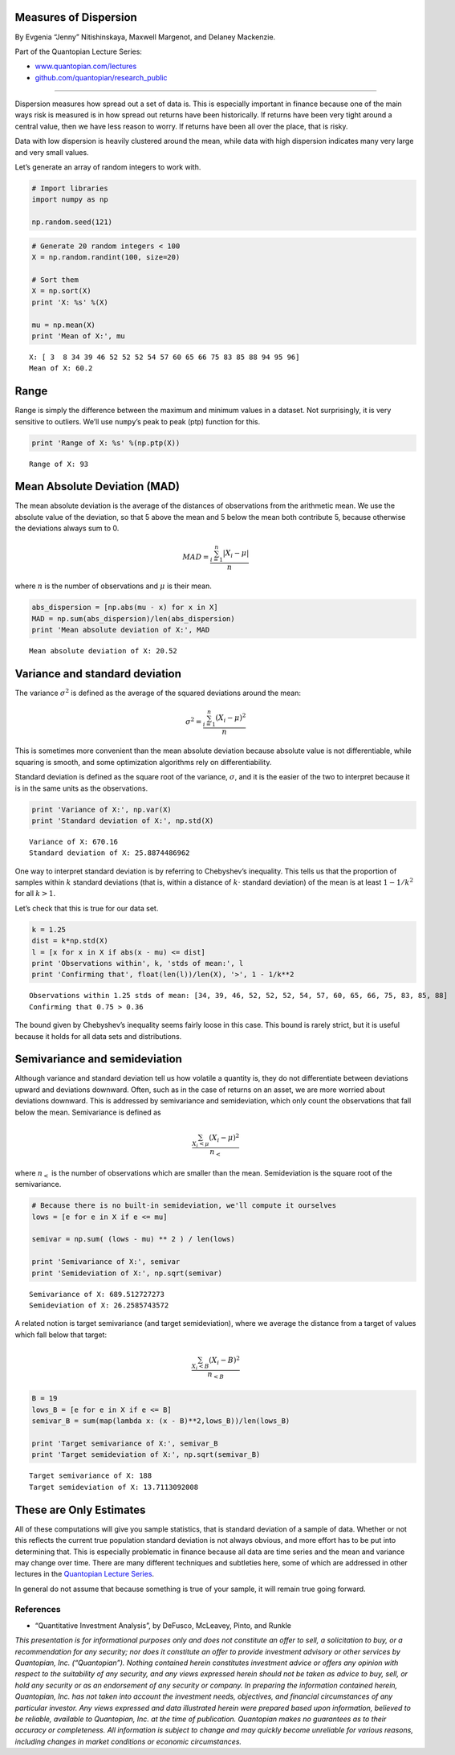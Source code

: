 Measures of Dispersion
======================

By Evgenia “Jenny” Nitishinskaya, Maxwell Margenot, and Delaney
Mackenzie.

Part of the Quantopian Lecture Series:

-  `www.quantopian.com/lectures <https://www.quantopian.com/lectures>`__
-  `github.com/quantopian/research_public <https://github.com/quantopian/research_public>`__

--------------

Dispersion measures how spread out a set of data is. This is especially
important in finance because one of the main ways risk is measured is in
how spread out returns have been historically. If returns have been very
tight around a central value, then we have less reason to worry. If
returns have been all over the place, that is risky.

Data with low dispersion is heavily clustered around the mean, while
data with high dispersion indicates many very large and very small
values.

Let’s generate an array of random integers to work with.

.. code:: ipython2

    # Import libraries
    import numpy as np
    
    np.random.seed(121)

.. code:: ipython2

    # Generate 20 random integers < 100
    X = np.random.randint(100, size=20)
    
    # Sort them
    X = np.sort(X)
    print 'X: %s' %(X)
    
    mu = np.mean(X)
    print 'Mean of X:', mu


.. parsed-literal::

    X: [ 3  8 34 39 46 52 52 52 54 57 60 65 66 75 83 85 88 94 95 96]
    Mean of X: 60.2


Range
=====

Range is simply the difference between the maximum and minimum values in
a dataset. Not surprisingly, it is very sensitive to outliers. We’ll use
``numpy``\ ’s peak to peak (ptp) function for this.

.. code:: ipython2

    print 'Range of X: %s' %(np.ptp(X))


.. parsed-literal::

    Range of X: 93


Mean Absolute Deviation (MAD)
=============================

The mean absolute deviation is the average of the distances of
observations from the arithmetic mean. We use the absolute value of the
deviation, so that 5 above the mean and 5 below the mean both contribute
5, because otherwise the deviations always sum to 0.

.. math::  MAD = \frac{\sum_{i=1}^n |X_i - \mu|}{n} 

where :math:`n` is the number of observations and :math:`\mu` is their
mean.

.. code:: ipython2

    abs_dispersion = [np.abs(mu - x) for x in X]
    MAD = np.sum(abs_dispersion)/len(abs_dispersion)
    print 'Mean absolute deviation of X:', MAD


.. parsed-literal::

    Mean absolute deviation of X: 20.52


Variance and standard deviation
===============================

The variance :math:`\sigma^2` is defined as the average of the squared
deviations around the mean:

.. math::  \sigma^2 = \frac{\sum_{i=1}^n (X_i - \mu)^2}{n} 

This is sometimes more convenient than the mean absolute deviation
because absolute value is not differentiable, while squaring is smooth,
and some optimization algorithms rely on differentiability.

Standard deviation is defined as the square root of the variance,
:math:`\sigma`, and it is the easier of the two to interpret because it
is in the same units as the observations.

.. code:: ipython2

    print 'Variance of X:', np.var(X)
    print 'Standard deviation of X:', np.std(X)


.. parsed-literal::

    Variance of X: 670.16
    Standard deviation of X: 25.8874486962


One way to interpret standard deviation is by referring to Chebyshev’s
inequality. This tells us that the proportion of samples within
:math:`k` standard deviations (that is, within a distance of
:math:`k \cdot` standard deviation) of the mean is at least
:math:`1 - 1/k^2` for all :math:`k>1`.

Let’s check that this is true for our data set.

.. code:: ipython2

    k = 1.25
    dist = k*np.std(X)
    l = [x for x in X if abs(x - mu) <= dist]
    print 'Observations within', k, 'stds of mean:', l
    print 'Confirming that', float(len(l))/len(X), '>', 1 - 1/k**2


.. parsed-literal::

    Observations within 1.25 stds of mean: [34, 39, 46, 52, 52, 52, 54, 57, 60, 65, 66, 75, 83, 85, 88]
    Confirming that 0.75 > 0.36


The bound given by Chebyshev’s inequality seems fairly loose in this
case. This bound is rarely strict, but it is useful because it holds for
all data sets and distributions.

Semivariance and semideviation
==============================

Although variance and standard deviation tell us how volatile a quantity
is, they do not differentiate between deviations upward and deviations
downward. Often, such as in the case of returns on an asset, we are more
worried about deviations downward. This is addressed by semivariance and
semideviation, which only count the observations that fall below the
mean. Semivariance is defined as

.. math::  \frac{\sum_{X_i < \mu} (X_i - \mu)^2}{n_<} 

where :math:`n_<` is the number of observations which are smaller than
the mean. Semideviation is the square root of the semivariance.

.. code:: ipython2

    # Because there is no built-in semideviation, we'll compute it ourselves
    lows = [e for e in X if e <= mu]
    
    semivar = np.sum( (lows - mu) ** 2 ) / len(lows)
    
    print 'Semivariance of X:', semivar
    print 'Semideviation of X:', np.sqrt(semivar)


.. parsed-literal::

    Semivariance of X: 689.512727273
    Semideviation of X: 26.2585743572


A related notion is target semivariance (and target semideviation),
where we average the distance from a target of values which fall below
that target:

.. math::  \frac{\sum_{X_i < B} (X_i - B)^2}{n_{<B}} 

.. code:: ipython2

    B = 19
    lows_B = [e for e in X if e <= B]
    semivar_B = sum(map(lambda x: (x - B)**2,lows_B))/len(lows_B)
    
    print 'Target semivariance of X:', semivar_B
    print 'Target semideviation of X:', np.sqrt(semivar_B)


.. parsed-literal::

    Target semivariance of X: 188
    Target semideviation of X: 13.7113092008


These are Only Estimates
========================

All of these computations will give you sample statistics, that is
standard deviation of a sample of data. Whether or not this reflects the
current true population standard deviation is not always obvious, and
more effort has to be put into determining that. This is especially
problematic in finance because all data are time series and the mean and
variance may change over time. There are many different techniques and
subtleties here, some of which are addressed in other lectures in the
`Quantopian Lecture Series <https://www.quantopian.com/lectures>`__.

In general do not assume that because something is true of your sample,
it will remain true going forward.

References
----------

-  “Quantitative Investment Analysis”, by DeFusco, McLeavey, Pinto, and
   Runkle

*This presentation is for informational purposes only and does not
constitute an offer to sell, a solicitation to buy, or a recommendation
for any security; nor does it constitute an offer to provide investment
advisory or other services by Quantopian, Inc. (“Quantopian”). Nothing
contained herein constitutes investment advice or offers any opinion
with respect to the suitability of any security, and any views expressed
herein should not be taken as advice to buy, sell, or hold any security
or as an endorsement of any security or company. In preparing the
information contained herein, Quantopian, Inc. has not taken into
account the investment needs, objectives, and financial circumstances of
any particular investor. Any views expressed and data illustrated herein
were prepared based upon information, believed to be reliable, available
to Quantopian, Inc. at the time of publication. Quantopian makes no
guarantees as to their accuracy or completeness. All information is
subject to change and may quickly become unreliable for various reasons,
including changes in market conditions or economic circumstances.*
